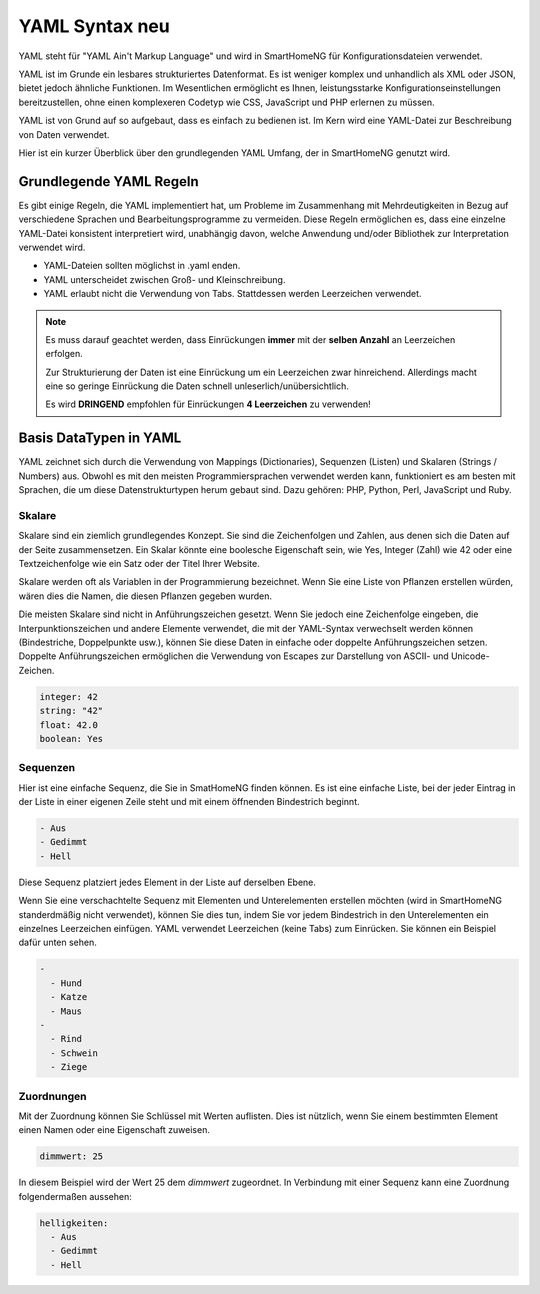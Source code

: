 .. index:: YAML Syntax

.. _`YAML Syntax`:

.. role:: redsup

YAML Syntax :redsup:`neu`
=========================

YAML steht für "YAML Ain't Markup Language" und wird in SmartHomeNG für Konfigurationsdateien 
verwendet.

YAML ist im Grunde ein lesbares strukturiertes Datenformat. Es ist weniger komplex und unhandlich 
als XML oder JSON, bietet jedoch ähnliche Funktionen. Im Wesentlichen ermöglicht es Ihnen, 
leistungsstarke Konfigurationseinstellungen bereitzustellen, ohne einen komplexeren Codetyp 
wie CSS, JavaScript und PHP erlernen zu müssen.

YAML ist von Grund auf so aufgebaut, dass es einfach zu bedienen ist. Im Kern wird eine YAML-Datei 
zur Beschreibung von Daten verwendet. 

Hier ist ein kurzer Überblick über den grundlegenden YAML Umfang, der in SmartHomeNG genutzt wird.


Grundlegende YAML Regeln
------------------------

Es gibt einige Regeln, die YAML implementiert hat, um Probleme im Zusammenhang mit Mehrdeutigkeiten 
in Bezug auf verschiedene Sprachen und Bearbeitungsprogramme zu vermeiden. Diese Regeln ermöglichen es, 
dass eine einzelne YAML-Datei konsistent interpretiert wird, unabhängig davon, welche Anwendung 
und/oder Bibliothek zur Interpretation verwendet wird.

- YAML-Dateien sollten möglichst in .yaml enden.
- YAML unterscheidet zwischen Groß- und Kleinschreibung.
- YAML erlaubt nicht die Verwendung von Tabs. Stattdessen werden Leerzeichen verwendet.
  

.. note:: 

   Es muss darauf geachtet werden, dass Einrückungen **immer** mit der **selben Anzahl** an Leerzeichen erfolgen.
   
   Zur Strukturierung der Daten ist eine Einrückung um ein Leerzeichen zwar hinreichend. Allerdings 
   macht eine so geringe Einrückung die Daten schnell unleserlich/unübersichtlich. 
   
   Es wird **DRINGEND** empfohlen für Einrückungen **4 Leerzeichen** zu verwenden!
   


Basis DataTypen in YAML
-----------------------

YAML zeichnet sich durch die Verwendung von Mappings (Dictionaries), Sequenzen (Listen) und 
Skalaren (Strings / Numbers) aus. Obwohl es mit den meisten Programmiersprachen verwendet werden 
kann, funktioniert es am besten mit Sprachen, die um diese Datenstrukturtypen herum gebaut sind. 
Dazu gehören: PHP, Python, Perl, JavaScript und Ruby.


Skalare
~~~~~~~

Skalare sind ein ziemlich grundlegendes Konzept. Sie sind die Zeichenfolgen und Zahlen, aus denen 
sich die Daten auf der Seite zusammensetzen. Ein Skalar könnte eine boolesche Eigenschaft sein, 
wie Yes, Integer (Zahl) wie 42 oder eine Textzeichenfolge wie ein Satz oder der Titel Ihrer Website.

Skalare werden oft als Variablen in der Programmierung bezeichnet. Wenn Sie eine Liste von Pflanzen 
erstellen würden, wären dies die Namen, die diesen Pflanzen gegeben wurden.

Die meisten Skalare sind nicht in Anführungszeichen gesetzt. Wenn Sie jedoch eine Zeichenfolge 
eingeben, die Interpunktionszeichen und andere Elemente verwendet, die mit der YAML-Syntax verwechselt 
werden können (Bindestriche, Doppelpunkte usw.), können Sie diese Daten in einfache oder doppelte 
Anführungszeichen setzen. Doppelte Anführungszeichen ermöglichen die Verwendung von Escapes zur 
Darstellung von ASCII- und Unicode-Zeichen.

.. code-block:: yaml
   
   integer: 42
   string: "42"
   float: 42.0
   boolean: Yes


Sequenzen
~~~~~~~~~

Hier ist eine einfache Sequenz, die Sie in SmatHomeNG finden können. Es ist eine einfache Liste, 
bei der jeder Eintrag in der Liste in einer eigenen Zeile steht und mit einem öffnenden Bindestrich
beginnt.

.. code-block:: yaml
   
   - Aus
   - Gedimmt
   - Hell


Diese Sequenz platziert jedes Element in der Liste auf derselben Ebene. 

Wenn Sie eine verschachtelte Sequenz mit Elementen und Unterelementen erstellen möchten 
(wird in SmartHomeNG standerdmäßig nicht verwendet), können Sie dies tun, indem Sie vor jedem 
Bindestrich in den Unterelementen ein einzelnes Leerzeichen einfügen. YAML verwendet Leerzeichen 
(keine Tabs) zum Einrücken. Sie können ein Beispiel dafür unten sehen.

.. code-block:: yaml
   
   -
     - Hund
     - Katze
     - Maus
   -
     - Rind
     - Schwein
     - Ziege


Zuordnungen
~~~~~~~~~~~

Mit der Zuordnung können Sie Schlüssel mit Werten auflisten. Dies ist nützlich, wenn Sie einem 
bestimmten Element einen Namen oder eine Eigenschaft zuweisen.

.. code-block:: yaml
   
   dimmwert: 25
   
In diesem Beispiel wird der Wert 25 dem *dimmwert* zugeordnet. In Verbindung mit einer Sequenz
kann eine Zuordnung folgendermaßen aussehen:

.. code-block:: yaml
   
   helligkeiten:
     - Aus
     - Gedimmt
     - Hell



